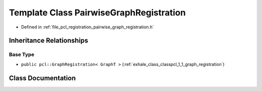 .. _exhale_class_classpcl_1_1_pairwise_graph_registration:

Template Class PairwiseGraphRegistration
========================================

- Defined in :ref:`file_pcl_registration_pairwise_graph_registration.h`


Inheritance Relationships
-------------------------

Base Type
*********

- ``public pcl::GraphRegistration< GraphT >`` (:ref:`exhale_class_classpcl_1_1_graph_registration`)


Class Documentation
-------------------


.. doxygenclass:: pcl::PairwiseGraphRegistration
   :members:
   :protected-members:
   :undoc-members: